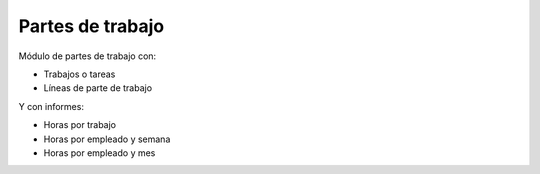 =================
Partes de trabajo
=================

Módulo de partes de trabajo con:

* Trabajos o tareas
* Líneas de parte de trabajo

Y con informes:

* Horas por trabajo
* Horas por empleado y semana
* Horas por empleado y mes
